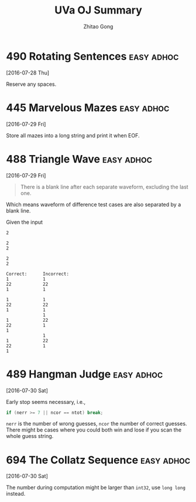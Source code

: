 #+TITLE: UVa OJ Summary
#+AUTHOR: Zhitao Gong
#+OPTIONS: num:nil
#+HTML_HEAD: <link rel="stylesheet" type="text/css" href="http://gongzhitaao.org/orgcss/org.css" />

* 490 Rotating Sentences                                         :easy:adhoc:
  [2016-07-28 Thu]

  Reserve any spaces.

* 445 Marvelous Mazes                                            :easy:adhoc:
  [2016-07-29 Fri]

  Store all mazes into a long string and print it when EOF.

* 488 Triangle Wave                                              :easy:adhoc:
  [2016-07-29 Fri]

  #+BEGIN_QUOTE
  There is a blank line after each separate waveform, excluding the
  last one.
  #+END_QUOTE

  Which means waveform of difference test cases are also separated by
  a blank line.

  Given the input
  #+BEGIN_EXAMPLE
2

2
2

2
2
  #+END_EXAMPLE

  #+BEGIN_EXAMPLE
Correct:      Incorrect:
1             1
22            22
1             1

1             1
22            22
1             1
              1
1             22
22            1
1
              1
1             22
22            1
1
  #+END_EXAMPLE

* 489 Hangman Judge                                              :easy:adhoc:
  [2016-07-30 Sat]

  Early stop seems necessary, i.e.,

  #+BEGIN_SRC cpp
if (nerr >= 7 || ncor == ntot) break;
  #+END_SRC

  ~nerr~ is the number of wrong guesses, ~ncor~ the number of correct
  guesses.  There might be cases where you could both win and lose if
  you scan the whole guess string.

* 694 The Collatz Sequence                                       :easy:adhoc:
  [2016-07-30 Sat]

  The number during computation might be larger than ~int32~, use
  ~long long~ instead.
